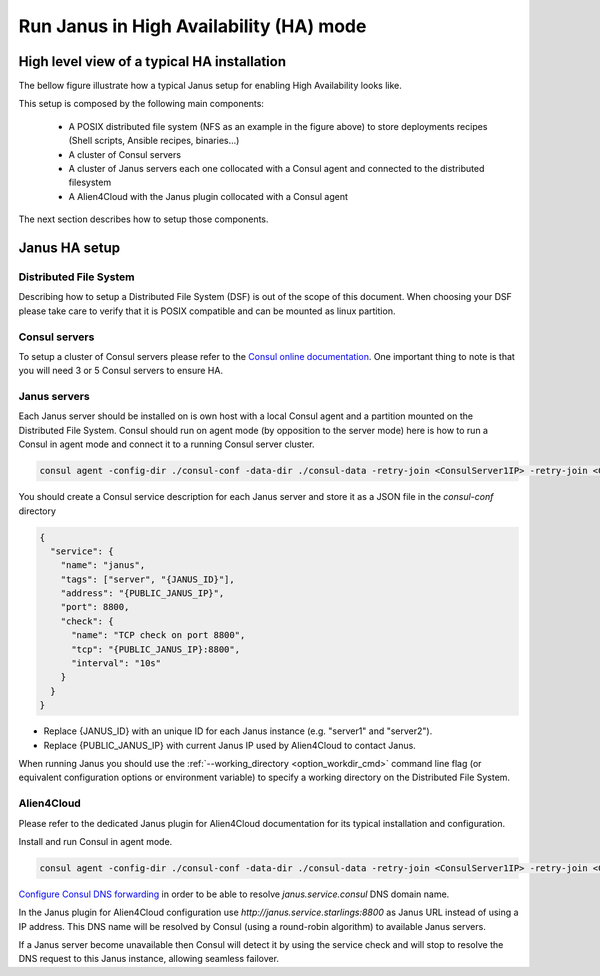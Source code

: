 Run Janus in High Availability (HA) mode
========================================

High level view of a typical HA installation
--------------------------------------------

The bellow figure illustrate how a typical Janus setup for enabling High Availability looks like.

.. image:: _static/img/Janus_HA.png
   :align: center 
   :alt: Typical Janus HA steup
   :scale: 75%


This setup is composed by the following main components:

  * A POSIX distributed file system (NFS as an example in the figure above) to store deployments recipes (Shell scripts, Ansible recipes, binaries...)
  * A cluster of Consul servers
  * A cluster of Janus servers each one collocated with a Consul agent and connected to the distributed filesystem
  * A Alien4Cloud with the Janus plugin collocated with a Consul agent

The next section describes how to setup those components.

Janus HA setup
--------------

Distributed File System
~~~~~~~~~~~~~~~~~~~~~~~

Describing how to setup a Distributed File System (DSF) is out of the scope of this document.
When choosing your DSF please take care to verify that it is POSIX compatible and can be mounted as linux partition.

Consul servers
~~~~~~~~~~~~~~

To setup a cluster of Consul servers please refer to the `Consul online documentation <https://www.consul.io/docs/guides/bootstrapping.html>`_.
One important thing to note is that you will need 3 or 5 Consul servers to ensure HA.

Janus servers
~~~~~~~~~~~~~

Each Janus server should be installed on is own host with a local Consul agent and a partition mounted on the Distributed File System.
Consul should run on agent mode (by opposition to the server mode) here is how to run a Consul in agent mode
and connect it to a running Consul server cluster.

.. code-block:: bash

    consul agent -config-dir ./consul-conf -data-dir ./consul-data -retry-join <ConsulServer1IP> -retry-join <ConsulServer2IP> -retry-join <ConsulServer3IP>

You should create a Consul service description for each Janus server and store it as a JSON file in the `consul-conf` directory

.. code-block:: json

    {
      "service": {
        "name": "janus",
        "tags": ["server", "{JANUS_ID}"],
        "address": "{PUBLIC_JANUS_IP}",
        "port": 8800,
        "check": {
          "name": "TCP check on port 8800",
          "tcp": "{PUBLIC_JANUS_IP}:8800",
          "interval": "10s"
        }
      }
    }


* Replace {JANUS_ID} with an unique ID for each Janus instance (e.g. "server1" and "server2").
* Replace {PUBLIC_JANUS_IP} with current Janus IP used by Alien4Cloud to contact Janus.

When running Janus you should use the :ref:`--working_directory <option_workdir_cmd>` command line flag 
(or equivalent configuration options or environment variable) to specify a working directory on the 
Distributed File System.

Alien4Cloud
~~~~~~~~~~~

Please refer to the dedicated Janus plugin for Alien4Cloud documentation for its typical installation and configuration.

Install and run Consul in agent mode.

.. code-block:: bash

    consul agent -config-dir ./consul-conf -data-dir ./consul-data -retry-join <ConsulServer1IP> -retry-join <ConsulServer2IP> -retry-join <ConsulServer3IP> -recursor <ConsulServer1IP> -recursor <ConsulServer2IP> -recursor <ConsulServer3IP>

`Configure Consul DNS forwarding <https://www.consul.io/docs/guides/forwarding.html>`_ in order to be able to resolve `janus.service.consul` DNS domain name.

In the Janus plugin for Alien4Cloud configuration use `http://janus.service.starlings:8800` as Janus URL instead of using a IP address.
This DNS name will be resolved by Consul (using a round-robin algorithm) to available Janus servers.

If a Janus server become unavailable then Consul will detect it by using the service check and will stop to resolve the DNS request to this Janus instance, allowing seamless failover.


